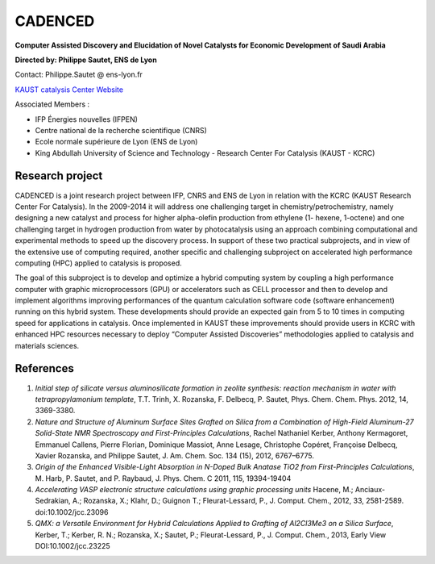 .. _cadenced:

CADENCED
========

.. role:: underline
    :class: underline

**Computer Assisted Discovery and Elucidation of Novel Catalysts for Economic Development of Saudi Arabia**

.. container:: d-flex mb-3

    .. image:: ../../_static/img_projets/kaust.jpg
        :alt: Image kaust

    .. container:: 
        
        **Directed by: Philippe Sautet, ENS de Lyon** 

        Contact: Philippe.Sautet @ ens-lyon.fr 

        `KAUST catalysis Center Website <http://kcc.kaust.edu.sa/Pages/Home.aspx>`_ 

:underline:`Associated Members :` 

* IFP Énergies nouvelles (IFPEN)
* Centre national de la recherche scientifique (CNRS)
* Ecole normale supérieure de Lyon (ENS de Lyon)
* King Abdullah University of Science and Technology - Research Center For Catalysis (KAUST - KCRC)

Research project
----------------

.. container:: d-flex mb-3

    .. image:: ../../_static/img_projets/wgps3_ok.png
        :alt: Image wgps3_ok

    .. container::

        CADENCED is a joint research project between IFP, CNRS and ENS de Lyon in relation with the KCRC (KAUST Research Center For Catalysis).
        In the 2009-2014 it will address one challenging target in chemistry/petrochemistry, namely designing a new catalyst and process for higher alpha-olefin production from ethylene (1- hexene, 1-octene) and one challenging target in hydrogen production from water by
        photocatalysis using an approach combining computational and experimental methods to speed up the discovery process. In support of these two practical subprojects, and in view of the extensive use of computing required, another specific and challenging subproject on
        accelerated high performance computing (HPC) applied to catalysis is proposed.

The goal of this subproject is to develop and optimize a hybrid computing system by coupling a high performance computer with graphic microprocessors (GPU) or accelerators such as CELL processor and then to develop and implement algorithms improving performances of the
quantum calculation software code (software enhancement) running on this hybrid system. These developments should provide an expected gain from 5 to 10 times in computing speed for applications in catalysis. Once implemented in KAUST these improvements should provide users in KCRC with enhanced HPC resources necessary to deploy “Computer Assisted Discoveries” methodologies applied to catalysis and materials sciences.

.. container:: text-center 

    .. image:: ../../_static/img_projets/toc.jpg
        :alt: Image toc

References
----------

#. *Initial step of silicate versus aluminosilicate formation in zeolite synthesis: reaction mechanism in water with tetrapropylamonium template*, T.T. Trinh, X. Rozanska, F. Delbecq, P. Sautet, Phys. Chem. Chem. Phys. 2012, 14, 3369-3380.
#. *Nature and Structure of Aluminum Surface Sites Grafted on Silica from a Combination of High-Field Aluminum-27 Solid-State NMR Spectroscopy and First-Principles Calculations*, Rachel Nathaniel Kerber, Anthony Kermagoret, Emmanuel Callens, Pierre Florian, Dominique Massiot, Anne Lesage, Christophe Copéret, Françoise Delbecq, Xavier Rozanska, and Philippe Sautet, J. Am. Chem. Soc. 134 (15), 2012, 6767–6775.
#. *Origin of the Enhanced Visible-Light Absorption in N-Doped Bulk Anatase TiO2 from First-Principles Calculations*, M. Harb, P. Sautet, and P. Raybaud, J. Phys. Chem. C 2011, 115, 19394-19404
#. *Accelerating VASP electronic structure calculations using graphic processing units* Hacene, M.; Anciaux-Sedrakian, A.; Rozanska, X.; Klahr, D.; Guignon T.; Fleurat-Lessard, P., J. Comput. Chem., 2012, 33, 2581-2589. doi:10.1002/jcc.23096
#. *QMX: a Versatile Environment for Hybrid Calculations Applied to Grafting of Al2Cl3Me3 on a Silica Surface*, Kerber, T.; Kerber, R. N.;  Rozanska, X.; Sautet, P.; Fleurat-Lessard, P., J. Comput. Chem., 2013, Early View DOI:10.1002/jcc.23225
